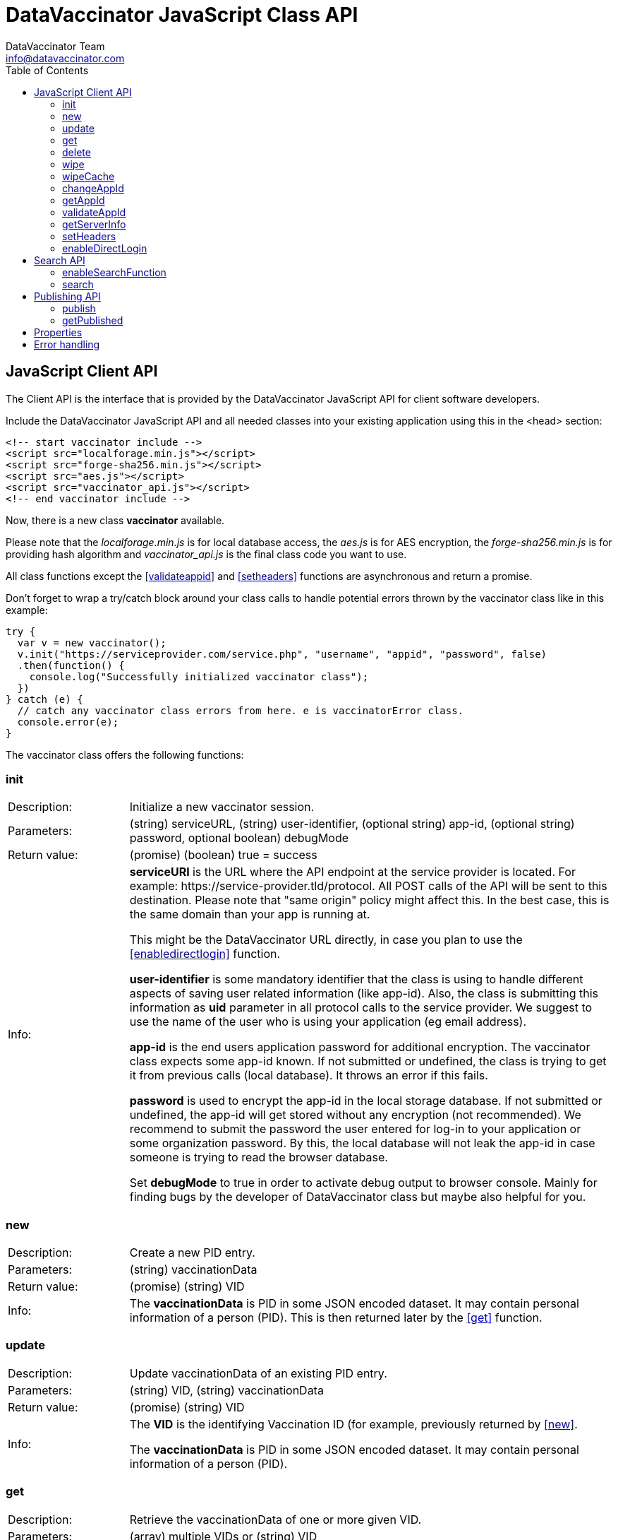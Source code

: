 = DataVaccinator JavaScript Class API
:author: DataVaccinator Team
:email: info@datavaccinator.com
:toc:
ifdef::env-github[]
:tip-caption: :bulb:
:note-caption: :information_source:
:important-caption: :heavy_exclamation_mark:
:caution-caption: :fire:
:warning-caption: :warning:
endif::[]

== JavaScript Client API

The Client API is the interface that is provided by the DataVaccinator JavaScript API for client software developers.

Include the DataVaccinator JavaScript API and all needed classes into your existing application using this in the <head> section:

[source,html]
----
<!-- start vaccinator include -->
<script src="localforage.min.js"></script>
<script src="forge-sha256.min.js"></script>
<script src="aes.js"></script>
<script src="vaccinator_api.js"></script>
<!-- end vaccinator include -->
----

Now, there is a new class *vaccinator* available.

Please note that the _localforage.min.js_ is for local database access, the _aes.js_ is for AES encryption, the _forge-sha256.min.js_ is for providing hash algorithm and _vaccinator_api.js_ is the final class code you want to use.

All class functions except the <<validateappid>> and <<setheaders>> functions are asynchronous and return a promise.

Don't forget to wrap a try/catch block around your class calls to handle potential errors thrown by the  vaccinator class like in this example:

[source,javascript]
----
try {
  var v = new vaccinator();
  v.init("https://serviceprovider.com/service.php", "username", "appid", "password", false)
  .then(function() {
    console.log("Successfully initialized vaccinator class");
  })
} catch (e) {
  // catch any vaccinator class errors from here. e is vaccinatorError class.
  console.error(e);
}
----

The vaccinator class offers the following functions:

=== init

[cols="1,4"]
|=======
|Description:
|Initialize a new vaccinator session.
|Parameters:
|(string) serviceURL, (string) user-identifier, (optional string) app-id, (optional string) password, optional boolean) debugMode
|Return value:
|(promise) (boolean) true = success
|Info:
|*serviceURl* is the URL where the API endpoint at the service provider is located. For example: \https://service-provider.tld/protocol. All POST calls of the API will be sent to this destination. Please note that "same origin" policy might affect this. In the best case, this is the same domain than your app is running at.

This might be the DataVaccinator URL directly, in case you plan to use the <<enabledirectlogin>> function.

*user-identifier* is some mandatory identifier that the class is using to handle different aspects of saving user related information (like app-id). Also, the class is submitting this information as *uid* parameter in all protocol calls to the service provider. We suggest to use the name of the user who is using your application (eg email address).

*app-id* is the end users application password for additional encryption. The vaccinator class expects some app-id known. If not submitted or undefined, the class is trying to get it from previous calls (local database). It throws an error if this fails.

*password* is used to encrypt the app-id in the local storage database. If not submitted or undefined, the app-id will get stored without any encryption (not recommended). We recommend to submit the password the user entered for log-in to your application or some organization password. By this, the local database will not leak the app-id in case someone is trying to read the browser database.

Set *debugMode* to true in order to activate debug output to browser console. Mainly for finding bugs by the developer of DataVaccinator class but maybe also helpful for you.
|=======

=== new

[cols="1,4"]
|=======
|Description:
|Create a new PID entry.
|Parameters:
|(string) vaccinationData
|Return value:
|(promise) (string) VID
|Info:
|The *vaccinationData* is PID in some JSON encoded dataset. It may contain personal information of a person (PID). This is then returned later by the <<get>> function.
|=======

=== update

[cols="1,4"]
|=======
|Description:
|Update vaccinationData of an existing PID entry.
|Parameters:
|(string) VID, (string) vaccinationData
|Return value:
|(promise) (string) VID
|Info:
|The *VID* is the identifying Vaccination ID (for example, previously returned by <<new>>.

The *vaccinationData* is PID in some JSON encoded dataset. It may contain personal information of a person (PID).
|=======

=== get

[cols="1,4"]
|=======
|Description:
|Retrieve the vaccinationData of one or more given VID.
|Parameters:
|(array) multiple VIDs or (string) VID
|Return value:
|(promise) (object array) vaccinationData
|Info:
a|The submitted *VID* is the identifying Vaccination ID (previously returned by <<new>>). Multiple VIDs can be submitted as array with multiple VIDs or a string with multiple VIDs divided by blank. If you want to provide more than 500 VIDs, please call this
function in chunks (will trigger an exception otherwise).

The returned payload is an associative object array with the *VID* as key and some object as value. The value object is having two fields: *status* (OK or NOTFOUND) and *data* (the Vaccination Data). If *status* is NOTFOUND, data is false.

This is a typical object array response like displayed in Firefox console:

[source]
----
0d52f1b0a314fba7d45e87ca5bf5e654:
  Object { status: "OK",
           data: "{\"fn\":\"Spongebob\",\"ln\":\"Squarepants\"}"
         }
1d52f1b0a314fba7d45e87ca5bf5e654:
  Object { status: "NOTFOUND",
           data: false
         }
fb9a6fd4c504878b2a76d9e78af795bb:
  Object { status: "OK",
           data: "{\"fn\":\"Patrick\",\"ln\":\"Star\"}"
         }
----
Access the results like in this example:
[source,javascript]
----
var vid = '0d52f1b0a314fba7d45e87ca5bf5e654';
var status = result[vid]['status'];
----
|=======

=== delete

[cols="1,4"]
|=======
|Description:
|Delete the given entry.
|Parameters:
|(array) multiple VIDs or (string) VID
|Return value:
|(promise) (array) VID(s)
|Info:
|The *VID* is the identifying Vaccination ID (for example, returned by new). Multiple VIDs can be submitted as array with multiple VIDs or a string with multiple VIDs divided by blank. 

If you want to provide more than 500 VIDs, please call this function in chunks (will trigger an exception otherwise).
|=======

=== wipe

[cols="1,4"]
|=======
|Description:
|Wipe the given PID entry from the local cache. 

This does not delete data from DataVaccinator Vault!
|Parameters:
|(array) multiple VIDs or (string) VID
|Return value:
|(promise) (array) VID(s)
|Info:
|The *VID* is the identifying Vaccination ID (for example, returned by new). Multiple VIDs can be submitted as array with multiple VIDs or a string with multiple VIDs divided by blank. 

Please note that, if the *VID* is requested after this was called, the system will request it again from the DataVaccinator Vault and will update the cache. A possible use case is, if you know that the local cache is outdated for this *VID*, you can force the system to refresh its cache by wiping the PID with this function.
|=======

=== wipeCache

[cols="1,4"]
|=======
|Description:
|Wipe all locally cached information.
|Parameters:
|(string) token (optional, unset or empty string to force wipe)
|Return value:
|(promise) (boolean) true = cache was wiped, false = cache stayed untouched
|Info:
a|This wipes all local cached information in case the given *token* (eg time stamp) is different to the one used before on this system, or it is unset or empty. If none of this applies, it does not wipe the local cache. There are two use-cases:

. If the service provider is sending a time stamp indicating last changes (refer to *update* vaccinator protocol function). In this case you may call <<wipecache>> with the given time stamp as token. If the token differs from last time, this function will wipe the whole cache. New requests will restore the cache step by step. By this, your local cache is always up to date.
. If the application was used in Internet café or other security concerns are against permanent local caching (please note that the caching massively increases speed of the whole system). After the cache was wiped, all data has to become requested from the DataVaccinator Vault again if requested. Thus, please call this function (if needed) with no token regularly after logout (in this situation).
|=======

=== changeAppId

[cols="1,4"]
|=======
|Description:
|This is trying to re-encode all stored Vaccination Data (PID) after the app-id has changed.
|Parameters:
|(array) VIDs, (string) old app-id, (string) new app-id
|Return value:
|(promise) (int) number of processed items
|Info:
a|The app-id is used to encrypt the payload in identity management. For whatever reason, if the app-id is changing for a user, then all entries in identity management need to become re-encrypted. Obviously, this is not to be done on identity management place to protect the data. So it must be done locally.

For this, the API class downloads and decrypts all Vaccination Data. Then it logs out initializes again with the new app-id. Then, all Vaccination Data is getting encrypted and updated.

The function also updates the local cache. If you do not want all the data stay here, either use <<wipe>> to remove specific items or <<wipecache>> to cleanup all cached items.

After the function ran, the *new app-id* is the current app-id and overlays the app-id given during initialization.

*VIDs* is one or more VIDs. Please submit as array. This list has to be complete! In doubt, make sure you have the list of ALL VIDs for this app-id.

*old app-id* and *new app-id* are the old and new app-id to use for re-encryption.

The whole process may take a long time, depending on the number of people affected. Until the promise is fulfilled you should show some "please wait" dialogue to tell the user that something is going on in the background.

NOTE: It is important that this call contains ALL VIDs assigned to the given app-id. If not, some data in DataVaccinator Vault may stay encrypted with the old app-id. In the worst case, this would cause serious data loss.

NOTE: In case this function was interrupted, there is a chance that some entries in DataVaccinator Vault may be encrypted with the new app-id and other still with the old one. The API is making sure that only Vaccination Data encrypted with the old app-id get re-encrypted (by using the *cs* value from the payload). By this, it is possible to call this function multiple times (with exactly the same parameters) to fix any previous interruption.
|=======

=== getAppId

[cols="1,4"]
|=======
|Description:
|Returns the app-id that is currently in use.
|Parameters:
|-
|Return value:
|(promise) (string) app-id
|Info:
|If no app-id is available, it throws an error!
|=======

=== validateAppId

[cols="1,4"]
|=======
|Description:
|Validates the checksum of the given app-id.
|Parameters:
|(string) app-id
|Return value:
|(boolean) validity
|Info:
|Returns true if the given app-id contains a valid checksum. Returns false if not.
|=======

=== getServerInfo

[cols="1,4"]
|=======
|Description:
|Retrieves generic information from the connected DataVaccinator server.
|Parameters:
|-
|Return value:
|(promise) (array) server information.
|Info:
|The returned object array contains the following fields:

*status* The general state of this request ("OK", "INVALID" or "ERROR).

*version* The version of the DataVaccinator server.

*time* The current date and time on the DataVaccinator server.

*plugins* An array of plugins. Each entry has 'name', 'vendor' and 'license' field.

*uid* User ID submitted by the class during the call (you may ignore this).
|=======

=== setHeaders

[cols="1,4"]
|=======
|Description:
|Define additional header values to send on service requests.
|Parameters:
|(object) headers
|Return value:
|(boolean) success
|Info:
a|This is added as http header value in all fetching calls. Use directly after calling <<_init, init()>>:
[source,javascript]
----
var v = new vaccinator();
v.init("http://vaccinator.vsdevel.de.regify.com/service.php", "volker", appid, "password", true)
.then(function() {
  v.setHeaders( { 'Cache-Control': 'max-age=60' } );
})
----

To clear headers, call with empty object like with

[source,javascript]
----
v.setHeaders( {} );
----
|=======

=== enableDirectLogin

[cols="1,4"]
|=======
|Description:
|Enable direct login.
|Parameters:
|(int) Service Provider ID, (string) Service Provider Password
|Return value:
|(boolean) success
|Info:
|Enable direct login. By this, the protocol is enhanced by adding *sid* and *spwd* values (serviceProviderId and serviceProviderPwd). This is needed to directly access the DataVaccinator Vault without any intermediate or proxy instance.

Set serviceProviderId = 0 and serviceProviderPwd = "" to turn off.

Please note that you have to set the direct DataVaccinator URL in <<init>> function call.
|=======

== Search API

DataVaccinator offers you some sort of SSE (Searchable Symmetric Encryption) to allow you the search inside of PID/PII. By SSE, the DataVaccinator Vault is not storing unencrypted data while offering to search for it.

For further information, read link:https://github.com/Kukulkano/dv-vault/blob/master/docs/searchPlugin.adoc[the search documentation in dv-vault GitHub repository].

=== enableSearchFunction

[cols="1,4"]
|=======
|Description:
|Enables or disables the search functionality.
|Parameters:
|(array) word field names
|Return value:
|(boolean) success
|Info:
a|Here you submit an array of field names to be used for <<search>> function. If your payload is JSON and contains values for the given fields, they will get uploaded as SearchHash to the DataVaccinator Vault. This then allows you to find the assigned VIDs later using the <<search>> function.

To disable the feature, submit an empty array or no parameter.

IMPORTANT: This only works if the payload given in <<add>>
or <<update>> calls is a valid JSON string!
|=======

=== search

[cols="1,4"]
|=======
|Description:
|Search through the DataVaccinator Vault for entries.
|Parameters:
|(string) search term
|Return value:
|(promise) (array) VID(s)
|Info:
a|The search term is one or more words, divided by space. If multiple words are given, it will return only matches who matched both words in the payload (AND).

Search words do not have to be complete and case does not matter. The search always begins on the left and returns all matches there. Thus, you can simply enter "joh foo" to find John Foobar.

NOTE: This only works if the <<enablesearchfunction>> function was called before using <<add>> or <<update>> calls. You can only search for entries that were pushed or updated with search function enabled.

NOTE: This only works if the DataVaccinator Vault activated the "search" plugin. If not, you will get EC_MISSING_PARAMETERS.
|=======

== Publishing API

The publishing API are additional functions for specific purpose. In distributed systems it may be needed to provide the payload to external parties. Think of health or police work, where sometimes datasets have to become exchanged in a way that person information has to be included. But even in such cases, the pseudonymisation should not become broken. Thus, the better way is to exchange pseudonymized datasets with VIDs and grant access to the PID/PII by the receiving party.

This is what the publishing functions allow you to do. Obviously, the receiving party should not know your app-id (password for your PID/PII) and therefore the publishing functions need a separate password provided for encryption. This is a new key you should share with the receiving party, together with the VID created.

[CAUTION]
====
*Published payloads have different behavior:*

. They have an expiration date (*durationDays*) which makes them become deleted automatically in DataVaccinator Vault if they expire.
. They can not get updated.
. They do not support <<search_api>> usage.
. They can get accessed by other service providers if they know the VID.
. They are encrypted with some different password than your common app-id.
. There is no caching for published stuff.
====

A typical process for exchanging pseudonymized information with DataVaccinator works like this:

. Make sure the receiving party is getting a login to your DataVaccinator instance:
.. They need their own *sid* and *spwd*.
.. Their system has to become whitelisted (IP whitelisting).
.. You may have to contact your DataVaccinator Vault provider to enable this (if you're not hosting the DataVaccinator Vault by yourself).
. Exchange a secure password for usage with DataVaccinator between you and the receiving party.
. Push the PID/PII datasets to exchange to DataVaccinator (using the <<publish>> function) and attach the resulting VIDs to your exchange data (payloads).
. Submit your exchange data to the receiving party.
. The receiving party uses its *sid*/*spwd* and the <<getpublished>> function to retrieve the PID/PII information if needed using your attached VIDs.


=== publish

[cols="1,4"]
|=======
|Description:
|Create a new PID entry for publishing.
|Parameters:
|(string) vaccinationData, (string) password, (int) durationDays
|Return value:
|(promise) (string) VID
|Info:
a|The *vaccinationData*, your PID information, is some JSON encoded dataset similar to the <<new>> function. It may contain personal information of a person. This is then returned later by <<getpublished>> function.

The *password* is a textual representation of a password used for encryption of the *vaccinationData* payload. We hash this with SHA256 for usage as encryption key, so you do not need to do that.

The *durationDays* are defining the expiration for this publishing. If the number of days is due, the DataVaccinator Vault will delete the entry automatically. Allowed values are between 1 and 365. Other values will trigger an error.

The publishing function asks for a password because it will use this to encrypt the payload. It is not using the provided app-id as password!

Refer to <<new>> function for further details.

|=======

=== getPublished

[cols="1,4"]
|=======
|Description:
|Retrieve published data from DataVaccinator Vault.
|Parameters:
|(array) multiple VIDs or (string) VID, (string) password
|Return value:
|(promise) (object array) vaccinationData
|Info:
a|The submitted **VID**s are the identifying Vaccination IDs, previously returned by <<publish>>. Multiple VIDs can be submitted as array with multiple VIDs or a string with multiple VIDs divided by blank. If you want to provide more than 500 VIDs, please call this
function in chunks (will trigger an exception otherwise).

The returned payload is an associative object array with the *VID* as key and some object as value. The value object is having two fields: *status* (OK or NOTFOUND) and *data* (the Vaccination Data). If *status* is NOTFOUND, data is false.

Refer to <<get>> function for further details on the returned format.
|=======

== Properties

There are a few public class properties that can be useful:

debugging:: If *true*, the debugging gets activated. With *false* it is deactivated. By this, you can turn on/off debugging at any time.

useCache:: Set to *false* directly after calling init() to disable any local caching. We suggest to not turn caching on/off during a working session. Instead, use it once after calling init() function.

appId:: Can get used to read the currently used App-ID. We suggest to not edit/write this value.

== Error handling

The vaccinator class throws error of type *vaccinatorError* in case something goes wrong. The *vaccinatorError* inherits the JavaScript Error class and adds two additional values:

[cols="1,3"]
|=====
|reason:
a|It is one of the following reasons of the error:

. *VACCINATOR_SERVICE* +
The DataVaccinator Vault is the reason for the problem. Check vaccinatorCode value for more details.
. *VACCINATOR_INVALID* +
You very likely submitted some invalid or missing parameter. Not vaccinator related but related to your input.
. *VACCINATOR_UNKNOWN* +
Error with no further specification.

|vaccinatorCode:
|In case the reason was *VACCINATOR_SERVICE*, this code contains the return code from DataVaccinator Vault.
|=====

In general, if you get an error of reason *VACCINATOR_SERVICE*, you have to validate the vaccinatorCode and maybe inform the user about some issues that may go away in some time (try later).

If you get some *VACCINATOR_INVALID*, you very like passed in some parameter or values that do either not fit to the rules or are invalid or of wrong type.